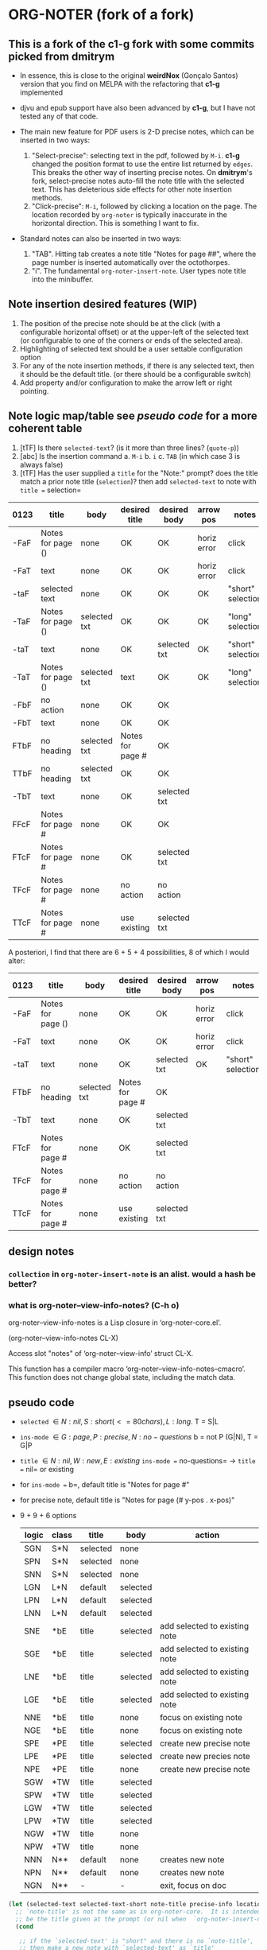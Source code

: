 #+STARTUP: entitiespretty
* ORG-NOTER (fork of a fork)
** This is a fork of the *c1-g* fork with some commits picked from *dmitrym*
   - In essence, this is close to the original *weirdNox* (Gonçalo Santos)
     version that you find on MELPA with the refactoring that *c1-g* implemented

   - djvu and epub support have also been advanced by *c1-g*, but I have not
     tested any of that code.

   - The main new feature for PDF users is 2-D precise notes, which can be
     inserted in two ways:
     1. "Select-precise": selecting text in the pdf, followed by =M-i=.  *c1-g*
        changed the position format to use the entire list returned by =edges=.
        This breaks the other way of inserting precise notes.  On *dmitrym*'s
        fork, select-precise notes auto-fill the note title with the selected
        text.  This has deleterious side effects for other note insertion methods.
     2. "Click-precise": =M-i=, followed by clicking a location on the page.
        The location recorded by =org-noter= is typically inaccurate in the
        horizontal direction.  This is something I want to fix.


   - Standard notes can also be inserted in two ways:
     1. "TAB".  Hitting tab creates a note title "Notes for page ##", where the
        page number is inserted automatically over the octothorpes.
     2. "i".  The fundamental =org-noter-insert-note=.  User types note title
        into the minibuffer.

** Note insertion desired features (WIP)
   1. The position of the precise note should be at the click (with a
      configurable horizontal offset) or at the upper-left of the selected text
      (or configurable to one of the corners or ends of the selected area).
   2. Highlighting of selected text should be a user settable configuration option
   3. For any of the note insertion methods, if there is any selected text, then
      it should be the default title.  (or there should be a configurable
      switch)
   4. Add property and/or configuration to make the arrow left or right
      pointing.

** Note logic map/table see [[pseudo code]] for a more coherent table
   1. [tTF] Is there =selected-text=? (is it more than three lines? (=quote-p=))
   2. [abc] Is the insertion command
      a. =M-i=
      b. =i=
      c. =TAB= (in which case 3 is always false)
   3. [tTF] Has the user supplied a =title= for the "Note:" prompt?
      does the title match a prior note title (=selection=)? then add
      =selected-text= to note with =title == selection=


   | 0123 | title             | body         | desired title    | desired body | arrow pos   | notes             |
   |------+-------------------+--------------+------------------+--------------+-------------+-------------------|
   | -FaF | Notes for page () | none         | OK               | OK           | horiz error | click             |
   | -FaT | text              | none         | OK               | OK           | horiz error | click             |
   | -taF | selected text     | none         | OK               | OK           | OK          | "short" selection |
   | -TaF | Notes for page () | selected txt | OK               | OK           | OK          | "long" selection  |
   | -taT | text              | none         | OK               | selected txt | OK          | "short" selection |
   | -TaT | Notes for page () | selected txt | text             | OK           | OK          | "long" selection  |
   |------+-------------------+--------------+------------------+--------------+-------------+-------------------|
   | -FbF | no action         | none         | OK               | OK           |             |                   |
   | -FbT | text              | none         | OK               | OK           |             |                   |
   | FTbF | no heading        | selected txt | Notes for page # | OK           |             |                   |
   | TTbF | no heading        | selected txt | OK               | OK           |             |                   |
   | -TbT | text              | none         | OK               | selected txt |             |                   |
   |------+-------------------+--------------+------------------+--------------+-------------+-------------------|
   | FFcF | Notes for page #  | none         | OK               | OK           |             |                   |
   | FTcF | Notes for page #  | none         | OK               | selected txt |             |                   |
   | TFcF | Notes for page #  | none         | no action        | no action    |             |                   |
   | TTcF | Notes for page #  | none         | use existing     | selected txt |             |                   |

   A posteriori, I find that there are 6 + 5 + 4 possibilities, 8 of which I
   would alter:
   | 0123 | title             | body         | desired title    | desired body | arrow pos   | notes             |
   |------+-------------------+--------------+------------------+--------------+-------------+-------------------|
   | -FaF | Notes for page () | none         | OK               | OK           | horiz error | click             |
   | -FaT | text              | none         | OK               | OK           | horiz error | click             |
   | -taT | text              | none         | OK               | selected txt | OK          | "short" selection |
   |------+-------------------+--------------+------------------+--------------+-------------+-------------------|
   | FTbF | no heading        | selected txt | Notes for page # | OK           |             |                   |
   | -TbT | text              | none         | OK               | selected txt |             |                   |
   |------+-------------------+--------------+------------------+--------------+-------------+-------------------|
   | FTcF | Notes for page #  | none         | OK               | selected txt |             |                   |
   | TFcF | Notes for page #  | none         | no action        | no action    |             |                   |
   | TTcF | Notes for page #  | none         | use existing     | selected txt |             |                   |

** design notes

*** =collection= in =org-noter-insert-note= is an alist.  would a hash be better?

*** what is org-noter--view-info-notes? (C-h o)
    org-noter--view-info-notes is a Lisp closure in ‘org-noter-core.el’.

    (org-noter--view-info-notes CL-X)

    Access slot "notes" of ‘org-noter--view-info’ struct CL-X.

      This function has a compiler macro ‘org-noter--view-info-notes--cmacro’.
      This function does not change global state, including the match data.

** pseudo code

   - =selected= \in {N:nil, S:short (<= 80 chars), L:long}.  T = S|L
   - =ins-mode= \in {G:page, P:precise, N:no-questions}      b = not P (G|N), T = G|P
   - =title=    \in {N:nil, W:new, E:existing}
     =ins-mode == no-questions= \rightarrow =title == nil= or existing
   - for =ins-mode == b=, default title is "Notes for page #"
   - for precise note, default title is "Notes for page (# y-pos . x-pos)"
   - 9 + 9 + 6 options
     | logic | class | title    | body     | action                        |
     |-------+-------+----------+----------+-------------------------------|
     | SGN   | S*N   | selected | none     |                               |
     | SPN   | S*N   | selected | none     |                               |
     | SNN   | S*N   | selected | none     |                               |
     |-------+-------+----------+----------+-------------------------------|
     | LGN   | L*N   | default  | selected |                               |
     | LPN   | L*N   | default  | selected |                               |
     | LNN   | L*N   | default  | selected |                               |
     |-------+-------+----------+----------+-------------------------------|
     | SNE   | *bE   | title    | selected | add selected to existing note |
     | SGE   | *bE   | title    | selected | add selected to existing note |
     | LNE   | *bE   | title    | selected | add selected to existing note |
     | LGE   | *bE   | title    | selected | add selected to existing note |
     | NNE   | *bE   | title    | none     | focus on existing note        |
     | NGE   | *bE   | title    | none     | focus on existing note        |
     |-------+-------+----------+----------+-------------------------------|
     | SPE   | *PE   | title    | selected | create new precise note       |
     | LPE   | *PE   | title    | selected | create new precies note       |
     | NPE   | *PE   | title    | none     | create new precise note       |
     |-------+-------+----------+----------+-------------------------------|
     | SGW   | *TW   | title    | selected |                               |
     | SPW   | *TW   | title    | selected |                               |
     | LGW   | *TW   | title    | selected |                               |
     | LPW   | *TW   | title    | selected |                               |
     | NGW   | *TW   | title    | none     |                               |
     | NPW   | *TW   | title    | none     |                               |
     |-------+-------+----------+----------+-------------------------------|
     | NNN   | N**   | default  | none     | creates new note              |
     | NPN   | N**   | default  | none     | creates new note              |
     | NGN   | N**   | -        | -        | exit, focus on doc            |
     |-------+-------+----------+----------+-------------------------------|

#+begin_src emacs-lisp
    (let (selected-text selected-text-short note-title precise-info location selection)
      ;; `note-title' is not the same as in org-noter-core.  It is intended to
      ;; be the title given at the prompt (or nil when  `org-noter-insert-note-no-questions' is t)
      (cond

       ;; if the `selected-text' is "short" and there is no `note-title',
       ;; then make a new note with `selected-text' as `title'
        ((and selected-text-short (not note-title))
         (setq title selected-text))

        ;; if the `selected-text' is long, no title is specified
        ;; then use the default title and quote the text
        ((and selected-text (not note-title))
         (setq title default)
         (org-noter--quote-text selected-text))

        ;; if the note is not "precise" and the title is a `selection' of existing note titles
        ;; then quote `selected-text' in the note
        ((and (not precise-info) selection)
         (org-noter--navigate-to-existing-title)
         (org-noter--quote-text selected-text)) ; nil `selected-text' will do nothing and return nil

        ;; if the note is precise AND a selection, make a new note
        ;; if the note has a new title, make a new note
        ;; in both cases, quote the `selected-text', if there is any
        ((or (and precise-info selection)
             (and (not no-questions) note-title (not selection)))
         (setq title note-title) ; same as `selection', but we are making a new note
         (org-noter--quote-text selected-text))

        ;; no `selected-text', no `note-title'
        ;; create new note if it is "precise" or "no-question" using default
        ((and (not selected-text)
              (or precise-info no-questions))
         (setq title default))

        ;; last case -- note started, but no selection or title
        ;; take no action
        (t
         (org-noter--quit-insert-note))))
#+end_src

*** org- functions/variables in org-noter-insert-note (excluding org-noter-*)
    - org-element-contents ??
    - org-element-map
    - org-element-property
    - org-element-all-elements (var)
    - org-element-type
    - org-at-heading-p
    - (org-N-empty-lines-before-current 3)
    - (org-overview)


*** vars in org-noter-insert-note

**** ast                                                            :element:

***** contents                                                      :element:
      used to determine argument to =goto-char= in =selection nil=,
      =reference-element-cons nil= if branches [[reference-element-cons]]

      This returns the first ~end~ of a ~section~ in the tree.
      #+begin_src emacs-lisp
        (org-element-map contents 'section
          (lambda (section) (org-element-property :end section))
          nil ;info
          t  ; first-match
          org-element-all-elements) ;no-recursion
      #+end_src

***** level                                                         :integer:

**** view-info                                                      :element:
     defined in top =let*=
     ~location~ is a (pdf) document location, not a text buffer location
     #+begin_src emacs-lisp
       (org-noter--get-view-info (org-noter--get-current-view) location)
     #+end_src
***** reference-element-cons                                        :element:
      defined in a let
      #+begin_src emacs-lisp
        (org-noter--view-info-reference-for-insertion view-info)
      #+end_src
*** org-noter functions to understand
**** org-noter--get-view-info
     "Return VIEW related information.

     When optional NEW-LOCATION is provided, it will be used to find
     the best heading to serve as a reference to create the new one
     relative to."

     location is used in the call to define [[view-info]]
**** org-noter--get-current-view                            :location:vector:
     "Return a vector with the current view information."

     example ~[paged 76]~
     runs =org-noter--get-current-view-hook=
     used to set [[view-info]]
**** org-noter--view-info-reference-for-insertion                   :element:
     used in [[reference-element-cons]]

     this returns from [[view-info]], the value of ~reference-for-insertion~.
     If ~:reference-for-insertion (after . #17#)~, then the #17# reference is returned?
***** help documentation
      org-noter--view-info-reference-for-insertion is a Lisp closure in
      ‘org-noter-core.el’.

      (org-noter--view-info-reference-for-insertion CL-X)

      Access slot ~reference-for-insertion~ of =org-noter--view-info= struct CL-X.

      This function has a compiler macro ‘org-noter--view-info-reference-for-insertion--cmacro’.
      This function does not change global state, including the match data.

** Bugs to fix
   1. Navigation of nested notes is spotty. =C-M-p= and =C-M-.= have trouble
      detecting nested notes.
